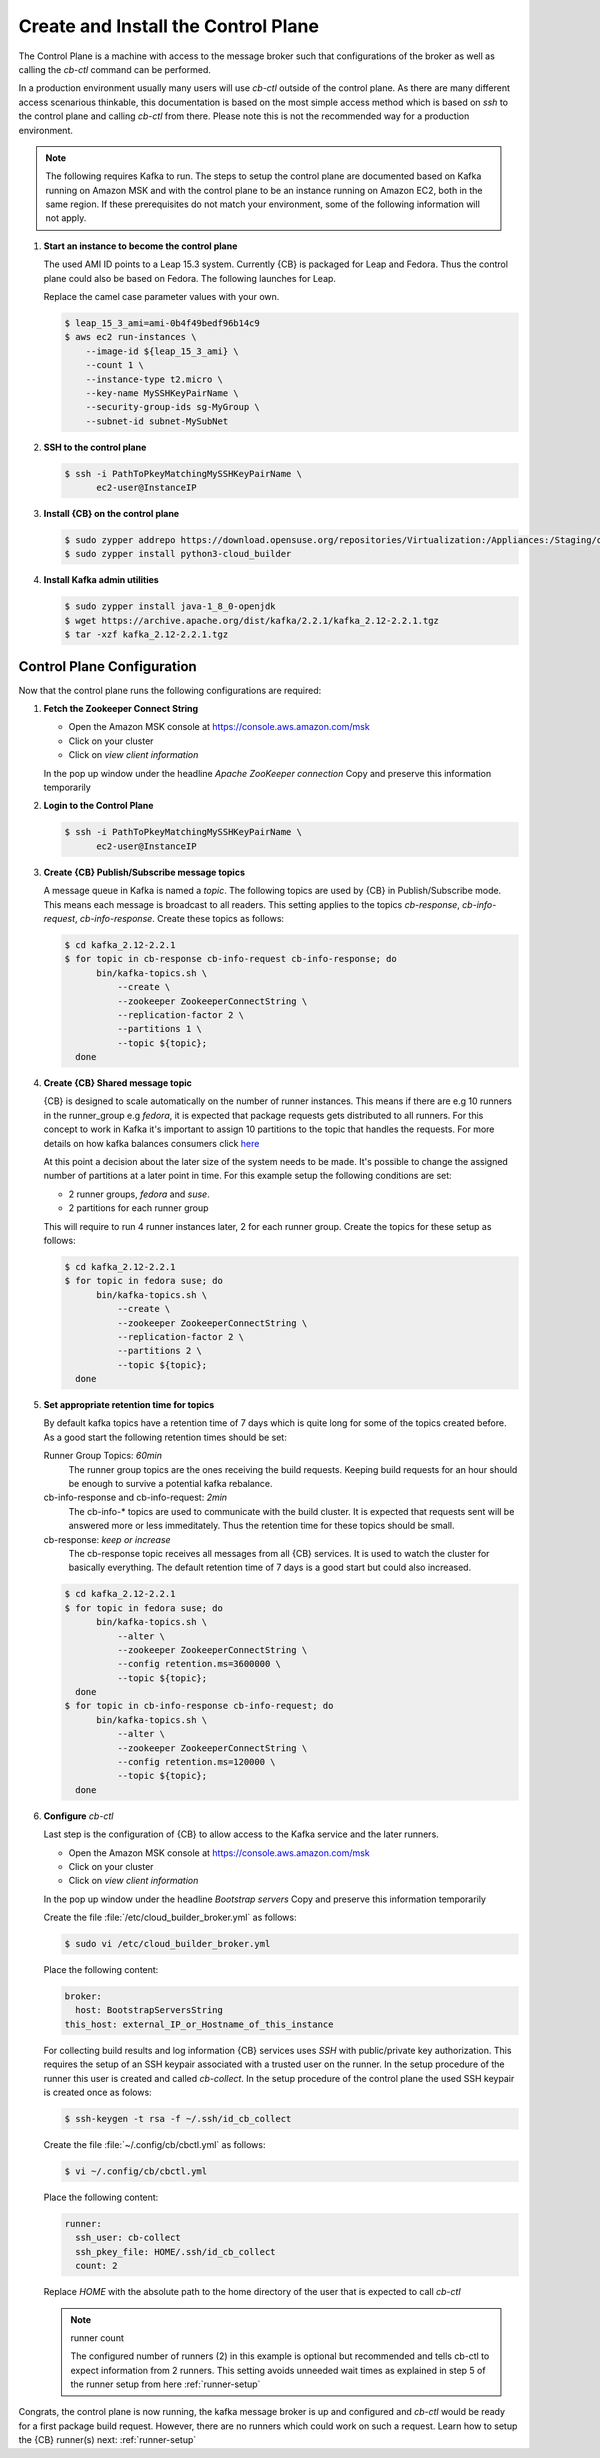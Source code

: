 .. _control-plane-setup:

Create and Install the Control Plane
====================================

The Control Plane is a machine with access to the message
broker such that configurations of the broker as well as
calling the `cb-ctl` command can be performed.

In a production environment usually many users will use
`cb-ctl` outside of the control plane. As there are many
different access scenarious thinkable, this documentation
is based on the most simple access method which is based
on `ssh` to the control plane and calling `cb-ctl` from
there. Please note this is not the recommended way for a
production environment.

.. note::

   The following requires Kafka to run. The steps to setup the
   control plane are documented based on Kafka running on Amazon MSK
   and with the control plane to be an instance running on
   Amazon EC2, both in the same region. If these prerequisites do
   not match your environment, some of the following information
   will not apply.

1. **Start an instance to become the control plane**

   The used AMI ID points to a Leap 15.3 system. Currently {CB}
   is packaged for Leap and Fedora. Thus the control plane could
   also be based on Fedora. The following launches for Leap.

   Replace the camel case parameter values with your own.

   .. code:: bash

      $ leap_15_3_ami=ami-0b4f49bedf96b14c9
      $ aws ec2 run-instances \
          --image-id ${leap_15_3_ami} \
          --count 1 \
          --instance-type t2.micro \
          --key-name MySSHKeyPairName \
          --security-group-ids sg-MyGroup \
          --subnet-id subnet-MySubNet

2. **SSH to the control plane**

   .. code:: bash

      $ ssh -i PathToPkeyMatchingMySSHKeyPairName \
            ec2-user@InstanceIP

3. **Install {CB} on the control plane**

   .. code:: bash

      $ sudo zypper addrepo https://download.opensuse.org/repositories/Virtualization:/Appliances:/Staging/openSUSE_Leap_15.3 cloud-builder
      $ sudo zypper install python3-cloud_builder

4. **Install Kafka admin utilities**

   .. code:: bash

      $ sudo zypper install java-1_8_0-openjdk
      $ wget https://archive.apache.org/dist/kafka/2.2.1/kafka_2.12-2.2.1.tgz
      $ tar -xzf kafka_2.12-2.2.1.tgz

.. _control-plane-config:

Control Plane Configuration
~~~~~~~~~~~~~~~~~~~~~~~~~~~

Now that the control plane runs the following configurations are required:

1. **Fetch the Zookeeper Connect String**

   * Open the Amazon MSK console at https://console.aws.amazon.com/msk
   * Click on your cluster
   * Click on `view client information`

   In the pop up window under the headline `Apache ZooKeeper connection`
   Copy and preserve this information temporarily

2. **Login to the Control Plane**

   .. code:: bash

      $ ssh -i PathToPkeyMatchingMySSHKeyPairName \
            ec2-user@InstanceIP

3. **Create {CB} Publish/Subscribe message topics**

   A message queue in Kafka is named a `topic`. The following
   topics are used by {CB} in Publish/Subscribe mode. This means
   each message is broadcast to all readers. This setting applies
   to the topics `cb-response`, `cb-info-request`, `cb-info-response`.
   Create these topics as follows:

   .. code:: bash

      $ cd kafka_2.12-2.2.1
      $ for topic in cb-response cb-info-request cb-info-response; do
            bin/kafka-topics.sh \
                --create \
                --zookeeper ZookeeperConnectString \
                --replication-factor 2 \
                --partitions 1 \
                --topic ${topic};
        done

4. **Create {CB} Shared message topic**

   {CB} is designed to scale automatically on the number of runner
   instances. This means if there are e.g 10 runners in the runner_group
   e.g `fedora`, it is expected that package requests gets distributed
   to all runners. For this concept to work in Kafka it's important to
   assign 10 partitions to the topic that handles the requests. For more
   details on how kafka balances consumers click `here <https://stackoverflow.com/questions/40326600/balancing-kafka-consumers/40327547>`__

   At this point a decision about the later size of the system needs to
   be made. It's possible to change the assigned number of partitions at
   a later point in time. For this example setup the following conditions
   are set:

   * 2 runner groups, `fedora` and `suse`.
   * 2 partitions for each runner group

   This will require to run 4 runner instances later, 2 for each
   runner group. Create the topics for these setup as follows:

   .. code:: bash

      $ cd kafka_2.12-2.2.1
      $ for topic in fedora suse; do
            bin/kafka-topics.sh \
                --create \
                --zookeeper ZookeeperConnectString \
                --replication-factor 2 \
                --partitions 2 \
                --topic ${topic};
        done

5. **Set appropriate retention time for topics**

   By default kafka topics have a retention time of 7 days which is
   quite long for some of the topics created before. As a good
   start the following retention times should be set:

   Runner Group Topics: *60min*
     The runner group topics are the ones receiving the build
     requests. Keeping build requests for an hour should be enough
     to survive a potential kafka rebalance.
     
   cb-info-response and cb-info-request: *2min*
     The cb-info-* topics are used to communicate with the build
     cluster. It is expected that requests sent will be answered
     more or less immeditately. Thus the retention time for these
     topics should be small.

   cb-response: *keep or increase*
     The cb-response topic receives all messages from all {CB}
     services. It is used to watch the cluster for basically
     everything. The default retention time of 7 days is a good
     start but could also increased.

   .. code:: bash

      $ cd kafka_2.12-2.2.1
      $ for topic in fedora suse; do
            bin/kafka-topics.sh \
                --alter \
                --zookeeper ZookeeperConnectString \
                --config retention.ms=3600000 \
                --topic ${topic};
        done
      $ for topic in cb-info-response cb-info-request; do
            bin/kafka-topics.sh \
                --alter \
                --zookeeper ZookeeperConnectString \
                --config retention.ms=120000 \
                --topic ${topic};
        done

6. **Configure** `cb-ctl`

   Last step is the configuration of {CB} to allow access to the
   Kafka service and the later runners.

   * Open the Amazon MSK console at https://console.aws.amazon.com/msk
   * Click on your cluster
   * Click on `view client information`

   In the pop up window under the headline `Bootstrap servers`
   Copy and preserve this information temporarily

   Create the file :file:`/etc/cloud_builder_broker.yml` as follows:

   .. code:: bash

      $ sudo vi /etc/cloud_builder_broker.yml

   Place the following content:

   .. code:: yaml

      broker:
        host: BootstrapServersString
      this_host: external_IP_or_Hostname_of_this_instance

   For collecting build results and log information {CB} services
   uses `SSH` with public/private key authorization. This requires
   the setup of an SSH keypair associated with a trusted user on the
   runner. In the setup procedure of the runner this user is
   created and called `cb-collect`. In the setup procedure of the
   control plane the used SSH keypair is created once as folows:

   .. code:: bash

      $ ssh-keygen -t rsa -f ~/.ssh/id_cb_collect

   Create the file :file:`~/.config/cb/cbctl.yml` as follows:

   .. code:: bash

      $ vi ~/.config/cb/cbctl.yml

   Place the following content:

   .. code:: yaml

      runner:
        ssh_user: cb-collect
        ssh_pkey_file: HOME/.ssh/id_cb_collect
        count: 2

   Replace *HOME* with the absolute path to the home directory
   of the user that is expected to call `cb-ctl`

   .. note:: runner count

      The configured number of runners (2) in this example is
      optional but recommended and tells cb-ctl to expect
      information from 2 runners. This setting avoids unneeded
      wait times as explained in step 5 of the runner setup
      from here :ref:`runner-setup`

Congrats, the control plane is now running, the kafka message broker
is up and configured and `cb-ctl` would be ready for a first package
build request. However, there are no runners which could work on such
a request. Learn how to setup the {CB} runner(s) next: :ref:`runner-setup`
